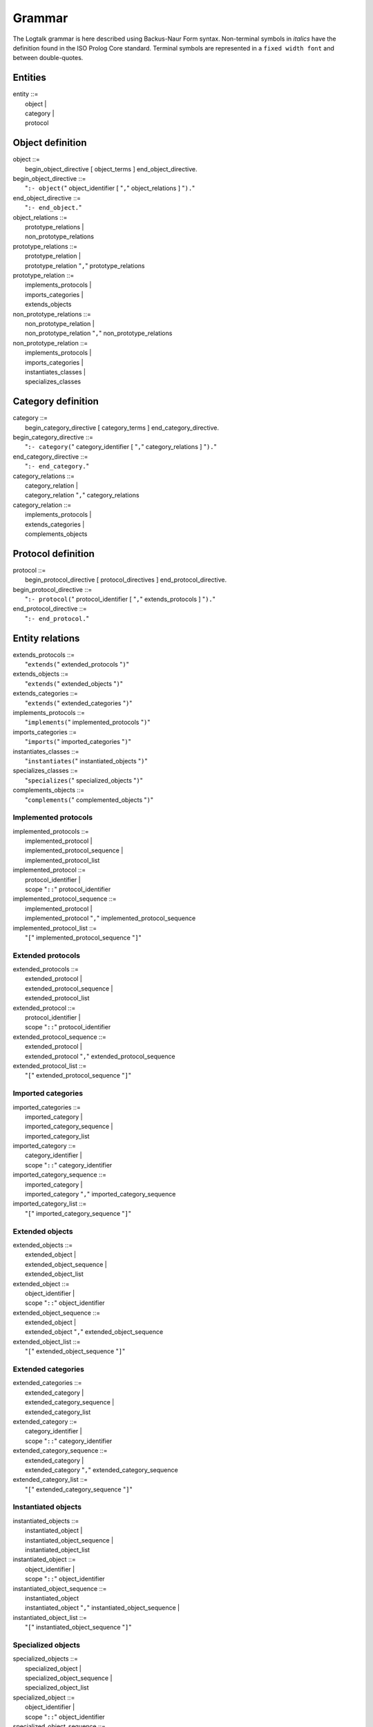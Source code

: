 ..
   This file is part of Logtalk <https://logtalk.org/>  
   Copyright 1998-2021 Paulo Moura <pmoura@logtalk.org>
   SPDX-License-Identifier: Apache-2.0

   Licensed under the Apache License, Version 2.0 (the "License");
   you may not use this file except in compliance with the License.
   You may obtain a copy of the License at

       http://www.apache.org/licenses/LICENSE-2.0

   Unless required by applicable law or agreed to in writing, software
   distributed under the License is distributed on an "AS IS" BASIS,
   WITHOUT WARRANTIES OR CONDITIONS OF ANY KIND, either express or implied.
   See the License for the specific language governing permissions and
   limitations under the License.


.. _grammar_grammar:

Grammar
=======

The Logtalk grammar is here described using Backus-Naur Form syntax.
Non-terminal symbols in *italics* have the definition found in the ISO
Prolog Core standard. Terminal symbols are represented in a
``fixed width font`` and between double-quotes.

.. _grammar_entities:

Entities
--------

| entity ::=
|    object \|
|    category \|
|    protocol

.. _grammar_object_definition:

Object definition
-----------------

| object ::=
|    begin_object_directive [ object_terms ] end_object_directive.

| begin_object_directive ::=
|    "``:- object(``" object_identifier [ "``,``" object_relations ] "``).``"

| end_object_directive ::=
|    "``:- end_object.``"

| object_relations ::=
|    prototype_relations \|
|    non_prototype_relations

| prototype_relations ::=
|    prototype_relation \|
|    prototype_relation "``,``" prototype_relations

| prototype_relation ::=
|    implements_protocols \|
|    imports_categories \|
|    extends_objects

| non_prototype_relations ::=
|    non_prototype_relation \|
|    non_prototype_relation "``,``" non_prototype_relations

| non_prototype_relation ::=
|    implements_protocols \|
|    imports_categories \|
|    instantiates_classes \|
|    specializes_classes

.. _grammar_category_definition:

Category definition
-------------------

| category ::=
|    begin_category_directive [ category_terms ] end_category_directive.

| begin_category_directive ::=
|    "``:- category(``" category_identifier [ "``,``" category_relations ] "``).``"

| end_category_directive ::=
|    "``:- end_category.``"

| category_relations ::=
|    category_relation \|
|    category_relation "``,``" category_relations

| category_relation ::=
|    implements_protocols \|
|    extends_categories \|
|    complements_objects

.. _grammar_protocol_definition:

Protocol definition
-------------------

| protocol ::=
|    begin_protocol_directive [ protocol_directives ] end_protocol_directive.

| begin_protocol_directive ::=
|    "``:- protocol(``" protocol_identifier [ "``,``" extends_protocols ] "``).``"

| end_protocol_directive ::=
|    "``:- end_protocol.``"

.. _grammar_entity_relations:

Entity relations
----------------

| extends_protocols ::=
|    "``extends(``" extended_protocols "``)``"

| extends_objects ::=
|    "``extends(``" extended_objects "``)``"

| extends_categories ::=
|    "``extends(``" extended_categories "``)``"

| implements_protocols ::=
|    "``implements(``" implemented_protocols "``)``"

| imports_categories ::=
|    "``imports(``" imported_categories "``)``"

| instantiates_classes ::=
|    "``instantiates(``" instantiated_objects "``)``"

| specializes_classes ::=
|    "``specializes(``" specialized_objects "``)``"

| complements_objects ::=
|    "``complements(``" complemented_objects "``)``"

.. _grammar_implemented_protocols:

Implemented protocols
~~~~~~~~~~~~~~~~~~~~~

| implemented_protocols ::=
|    implemented_protocol \|
|    implemented_protocol_sequence \|
|    implemented_protocol_list

| implemented_protocol ::=
|    protocol_identifier \|
|    scope "``::``" protocol_identifier

| implemented_protocol_sequence ::=
|    implemented_protocol \|
|    implemented_protocol "``,``" implemented_protocol_sequence

| implemented_protocol_list ::=
|    "``[``" implemented_protocol_sequence "``]``"

.. _grammar_extended_protocols:

Extended protocols
~~~~~~~~~~~~~~~~~~

| extended_protocols ::=
|    extended_protocol \|
|    extended_protocol_sequence \|
|    extended_protocol_list

| extended_protocol ::=
|    protocol_identifier \|
|    scope "``::``" protocol_identifier

| extended_protocol_sequence ::=
|    extended_protocol \|
|    extended_protocol "``,``" extended_protocol_sequence

| extended_protocol_list ::=
|    "``[``" extended_protocol_sequence "``]``"

.. _grammar_imported_categories:

Imported categories
~~~~~~~~~~~~~~~~~~~

| imported_categories ::=
|    imported_category \|
|    imported_category_sequence \|
|    imported_category_list

| imported_category ::=
|    category_identifier \|
|    scope "``::``" category_identifier

| imported_category_sequence ::=
|    imported_category \|
|    imported_category "``,``" imported_category_sequence

| imported_category_list ::=
|    "``[``" imported_category_sequence "``]``"

.. _grammar_extended_objects:

Extended objects
~~~~~~~~~~~~~~~~

| extended_objects ::=
|    extended_object \|
|    extended_object_sequence \|
|    extended_object_list

| extended_object ::=
|    object_identifier \|
|    scope "``::``" object_identifier

| extended_object_sequence ::=
|    extended_object \|
|    extended_object "``,``" extended_object_sequence

| extended_object_list ::=
|    "``[``" extended_object_sequence "``]``"

.. _grammar_extended_categories:

Extended categories
~~~~~~~~~~~~~~~~~~~

| extended_categories ::=
|    extended_category \|
|    extended_category_sequence \|
|    extended_category_list

| extended_category ::=
|    category_identifier \|
|    scope "``::``" category_identifier

| extended_category_sequence ::=
|    extended_category \|
|    extended_category "``,``" extended_category_sequence

| extended_category_list ::=
|    "``[``" extended_category_sequence "``]``"

.. _grammar_instantiated_objects:

Instantiated objects
~~~~~~~~~~~~~~~~~~~~

| instantiated_objects ::=
|    instantiated_object \|
|    instantiated_object_sequence \|
|    instantiated_object_list

| instantiated_object ::=
|    object_identifier \|
|    scope "``::``" object_identifier

| instantiated_object_sequence ::=
|    instantiated_object
|    instantiated_object "``,``" instantiated_object_sequence \|

| instantiated_object_list ::=
|    "``[``" instantiated_object_sequence "``]``"

.. _grammar_specialized_objects:

Specialized objects
~~~~~~~~~~~~~~~~~~~

| specialized_objects ::=
|    specialized_object \|
|    specialized_object_sequence \|
|    specialized_object_list

| specialized_object ::=
|    object_identifier \|
|    scope "``::``" object_identifier

| specialized_object_sequence ::=
|    specialized_object \|
|    specialized_object "``,``" specialized_object_sequence

| specialized_object_list ::=
|    "``[``" specialized_object_sequence "``]``"

.. _grammar_complemented_objects:

Complemented objects
~~~~~~~~~~~~~~~~~~~~

| complemented_objects ::=
|    object_identifier \|
|    complemented_object_sequence \|
|    complemented_object_list

| complemented_object_sequence ::=
|    object_identifier \|
|    object_identifier "``,``" complemented_object_sequence

| complemented_object_list ::=
|    "``[``" complemented_object_sequence "``]``"

.. _grammar_scope:

Entity and predicate scope
~~~~~~~~~~~~~~~~~~~~~~~~~~

| scope ::=
|    "``public``" \|
|    "``protected``" \|
|    "``private``"

.. _grammar_entity_identifiers:

Entity identifiers
------------------

| entity_identifiers ::=
|    entity_identifier \|
|    entity_identifier_sequence \|
|    entity_identifier_list

| entity_identifier ::=
|    object_identifier \|
|    protocol_identifier \|
|    category_identifier

| entity_identifier_sequence ::=
|    entity_identifier \|
|    entity_identifier "``,``" entity_identifier_sequence

| entity_identifier_list ::=
|    "``[``" entity_identifier_sequence "``]``"

.. _grammar_object_identifiers:

Object identifiers
~~~~~~~~~~~~~~~~~~

| object_identifiers ::=
|    object_identifier \|
|    object_identifier_sequence \|
|    object_identifier_list

| object_identifier ::=
|    *atom* \|
|    *compound*

| object_identifier_sequence ::=
|    object_identifier \|
|    object_identifier "``,``" object_identifier_sequence

| object_identifier_list ::=
|    "``[``" object_identifier_sequence "``]``"

.. _grammar_category_identifiers:

Category identifiers
~~~~~~~~~~~~~~~~~~~~

| category_identifiers ::=
|    category_identifier \|
|    category_identifier_sequence \|
|    category_identifier_list

| category_identifier ::=
|    *atom* \|
|    *compound*

| category_identifier_sequence ::=
|    category_identifier \|
|    category_identifier "``,``" category_identifier_sequence

| category_identifier_list ::=
|    "``[``" category_identifier_sequence "``]``"

.. _grammar_protocol_identifiers:

Protocol identifiers
~~~~~~~~~~~~~~~~~~~~

| protocol_identifiers ::=
|    protocol_identifier \|
|    protocol_identifier_sequence \|
|    protocol_identifier_list
| 
| protocol_identifier ::=
|    *atom*

| protocol_identifier_sequence ::=
|    protocol_identifier \|
|    protocol_identifier "``,``" protocol_identifier_sequence

| protocol_identifier_list ::=
|    "``[``" protocol_identifier_sequence "``]``"

.. _grammar_module_identifiers:

Module identifiers
~~~~~~~~~~~~~~~~~~

| module_identifier ::=
|    *atom*

.. _grammar_source_file_names:

Source file names
-----------------

| source_file_names ::=
|    source_file_name \|
|    source_file_name_list

| source_file_name ::=
|    *atom* \|
|    library_source_file_name

| library_source_file_name ::=
|    library_name "``(``" *atom* "``)``"

| library_name ::=
|    *atom*

| source_file_name_sequence ::=
|    source_file_name \|
|    source_file_name "``,``" source_file_name_sequence

| source_file_name_list ::=
|    "``[``" source_file_name_sequence "``]``"

.. _grammar_terms:

Terms
-----

.. _grammar_object_terms:

Object terms
~~~~~~~~~~~~

| object_terms ::=
|    object_term \|
|    object_term object_terms

| object_term ::=
|    object_directive \|
|    clause \|
|    grammar_rule

.. _grammar_category_terms:

Category terms
~~~~~~~~~~~~~~

| category_terms ::=
|    category_term \|
|    category_term category_terms

| category_term ::=
|    category_directive \|
|    clause \|
|    grammar_rule

.. _grammar_directives:

Directives
----------

.. _grammar_source_file_directives:

Source file directives
~~~~~~~~~~~~~~~~~~~~~~

| source_file_directives ::=
|    source_file_directive \|
|    source_file_directive source_file_directives

| source_file_directive ::=
|    "``:- encoding(``" *atom* "``).``" \|
|    "``:- set_logtalk_flag(``" *atom* "``,``" *nonvar* "``).``" \|
|    "``:- include(``" source_file_name "``).``"
|    *Prolog directives*

.. _grammar_conditional_compilation_directives:

Conditional compilation directives
~~~~~~~~~~~~~~~~~~~~~~~~~~~~~~~~~~

| conditional_compilation_directives ::=
|    conditional_compilation_directive \|
|    conditional_compilation_directive conditional_compilation_directives

| conditional_compilation_directive ::=
|    "``:- if(``" *callable* "``).``" \|
|    "``:- elif(``" *callable* "``).``" \|
|    "``:- else.``" \|
|    "``:- endif.``"

.. _grammar_object_directives:

Object directives
~~~~~~~~~~~~~~~~~

| object_directives ::=
|    object_directive \|
|    object_directive object_directives

| object_directive ::=
|    "``:- initialization(``" *callable* "``).``" \|
|    "``:- built_in.``" \|
|    "``:- threaded.``" \|
|    "``:- dynamic.``" \|
|    "``:- info(``" entity_info_list "``).``" \|
|    "``:- set_logtalk_flag(``" *atom* "``,``" *nonvar* "``).``" \|
|    "``:- include(``" source_file_name "``).``" \|
|    "``:- uses(``" object_alias_list "``).``" \|
|    predicate_directives

.. _grammar_category_directives:

Category directives
~~~~~~~~~~~~~~~~~~~

| category_directives ::=
|    category_directive \|
|    category_directive category_directives

| category_directive ::=
|    "``:- built_in.``" \|
|    "``:- dynamic.``" \|
|    "``:- info(``" entity_info_list "``).``" \|
|    "``:- set_logtalk_flag(``" *atom* "``,``" *nonvar* "``).``" \|
|    "``:- include(``" source_file_name "``).``" \|
|    "``:- uses(``" object_alias_list "``).``" \|
|    predicate_directives

.. _grammar_protocol_directives:

Protocol directives
~~~~~~~~~~~~~~~~~~~

| protocol_directives ::=
|    protocol_directive \|
|    protocol_directive protocol_directives

| protocol_directive ::=
|    "``:- built_in.``" \|
|    "``:- dynamic.``" \|
|    "``:- info(``" entity_info_list "``).``" \|
|    "``:- set_logtalk_flag(``" *atom* "``,``" *nonvar* "``).``" \|
|    "``:- include(``" source_file_name "``).``" \|
|    predicate_directives

.. _grammar_predicate_directives:

Predicate directives
~~~~~~~~~~~~~~~~~~~~

| predicate_directives ::=
|    predicate_directive \|
|    predicate_directive predicate_directives

| predicate_directive ::=
|    alias_directive \|
|    synchronized_directive \|
|    uses_directive \|
|    use_module_directive \|
|    scope_directive \|
|    mode_directive \|
|    meta_predicate_directive \|
|    meta_non_terminal_directive \|
|    info_directive \|
|    dynamic_directive \|
|    discontiguous_directive \|
|    multifile_directive \|
|    coinductive_directive \|
|    *operator_directive*

| alias_directive ::=
|    "``:- alias(``"
|           entity_identifier "``,``"
|           predicate_indicator_alias_list \| non_terminal_indicator_alias_list
|        "``).``"

| synchronized_directive ::=
|    "``:- synchronized(``" predicate_indicator_term \| non_terminal_indicator_term "``).``"

| uses_directive ::=
|    "``:- uses(``"
|           object_identifier \| parameter_variable "``,``"
|           predicate_indicator_alias_list \| non_terminal_indicator_alias_list \| operator_list
|    "``).``"

| use_module_directive ::=
|    "``:- use_module(``"
|           module_identifier \| parameter_variable "``,``"
|           module_predicate_indicator_alias_list \| module_non_terminal_indicator_alias_list \| operator_list
|    "``).``"

| scope_directive ::=
|    "``:- public(``" predicate_indicator_term \| non_terminal_indicator_term "``).``" \|
|    "``:- protected(``" predicate_indicator_term \| non_terminal_indicator_term "``).``" \|
|    "``:- private(``" predicate_indicator_term \| non_terminal_indicator_term "``).``"

| mode_directive ::=
|    "``:- mode(``"
|           predicate_mode_term \| non_terminal_mode_term "``,``"
|           number_of_proofs
|    "``).``"

| meta_predicate_directive ::=
|    "``:- meta_predicate(``" meta_predicate_template_term "``).``"

| meta_non_terminal_directive ::=
|    "``:- meta_non_terminal(``" meta_non_terminal_template_term "``).``"

| info_directive ::=
|    "``:- info(``"
|           predicate_indicator \| non_terminal_indicator "``,``"
|           predicate_info_list
|    "``).``"

| dynamic_directive ::=
|    "``:- dynamic(``" qualified_predicate_indicator_term \| qualified_non_terminal_indicator_term "``).``"

| discontiguous_directive ::=
|    "``:- discontiguous(``" predicate_indicator_term \|
|    non_terminal_indicator_term "``).``"

| multifile_directive ::=
|    "``:- multifile(``" qualified_predicate_indicator_term \|
|    qualified_non_terminal_indicator_term "``).``"

| coinductive_directive ::=
|    "``:- coinductive(``" predicate_indicator_term \|
|    coinductive_predicate_template_term "``).``"

| parameter_variable ::=
|    *_variable_*

| entity_resources_list ::=
|    predicate_indicator_list \|
|    operator_list

| predicate_indicator_term ::=
|    *predicate_indicator* \|
|    predicate_indicator_sequence \|
|    predicate_indicator_list

| predicate_indicator_sequence ::=
|    *predicate_indicator* \|
|    *predicate_indicator* "``,``" predicate_indicator_sequence

| predicate_indicator_list ::=
|    "``[``" predicate_indicator_sequence "``]``"

| qualified_predicate_indicator_term ::=
|    qualified_predicate_indicator \|
|    qualified_predicate_indicator_sequence \|
|    qualified_predicate_indicator_list

| qualified_predicate_indicator_sequence ::=
|    qualified_predicate_indicator \|
|    qualified_predicate_indicator "``,``" qualified_predicate_indicator_sequence

| qualified_predicate_indicator_list ::=
|    "``[``" qualified_predicate_indicator_sequence "``]``"

| qualified_predicate_indicator ::=
|    predicate_indicator \|
|    object_identifier "``::``" predicate_indicator \|
|    category_identifier "``::``" predicate_indicator \|
|    module_identifier "``:``" predicate_indicator

| predicate_indicator_alias ::=
|    *predicate_indicator* \|
|    *predicate_indicator* "``as``" *predicate_indicator* \|
|    *predicate_indicator* "``::``" *predicate_indicator*

| predicate_indicator_alias_sequence ::=
|    predicate_indicator_alias \|
|    predicate_indicator_alias "``,``" predicate_indicator_alias_sequence

| predicate_indicator_alias_list ::=
|    "``[``" predicate_indicator_alias_sequence "``]``"

| predicate_template_alias ::=
|    *callable* "``as``" *callable* \|
|    *callable* "``::``" *callable*

| predicate_template_alias_sequence ::=
|    predicate_template_alias \|
|    predicate_template_alias "``,``" predicate_template_alias_sequence

| predicate_template_alias_list ::=
|    "``[``" predicate_template_alias_sequence "``]``"

| module_predicate_indicator_alias ::=
|    *predicate_indicator* \|
|    *predicate_indicator* "``as``" *predicate_indicator* \|
|    *predicate_indicator* "``:``" *predicate_indicator*

| module_predicate_indicator_alias_sequence ::=
|    module_predicate_indicator_alias \|
|    module_predicate_indicator_alias "``,``" module_predicate_indicator_alias_sequence

| module_predicate_indicator_alias_list ::=
|    "``[``" module_predicate_indicator_alias_sequence "``]``"

| module_non_terminal_indicator_alias ::=
|    *non_terminal_indicator* \|
|    *non_terminal_indicator* "``as``" *non_terminal_indicator*
|    *non_terminal_indicator* "``:``" *non_terminal_indicator*

| module_non_terminal_indicator_alias_sequence ::=
|    module_non_terminal_indicator_alias \|
|    module_non_terminal_indicator_alias "``,``" module_non_terminal_indicator_alias_sequence

| module_non_terminal_indicator_alias_list ::=
|    "``[``" module_non_terminal_indicator_alias_sequence "``]``"

| non_terminal_indicator_term ::=
|    non_terminal_indicator \|
|    non_terminal_indicator_sequence \|
|    non_terminal_indicator_list

| non_terminal_indicator_sequence ::=
|    non_terminal_indicator \|
|    non_terminal_indicator "``,``" non_terminal_indicator_sequence

| non_terminal_indicator_list ::=
|    "``[``" non_terminal_indicator_sequence "``]``"

| non_terminal_indicator ::=
|    *functor* "``//``" *arity*

| qualified_non_terminal_indicator_term ::=
|    qualified_non_terminal_indicator \|
|    qualified_non_terminal_indicator_sequence \|
|    qualified_non_terminal_indicator_list

| qualified_non_terminal_indicator_sequence ::=
|    qualified_non_terminal_indicator \|
|    qualified_non_terminal_indicator "``,`` " qualified_non_terminal_indicator_sequence

| qualified_non_terminal_indicator_list ::=
|    "``[``" qualified_non_terminal_indicator_sequence "``]``"

| qualified_non_terminal_indicator ::=
|    non_terminal_indicator \|
|    object_identifier "``::``" non_terminal_indicator \|
|    category_identifier "``::``" non_terminal_indicator \|
|    module_identifier "``:``" non_terminal_indicator

| non_terminal_indicator_alias ::=
|    *non_terminal_indicator* \|
|    *non_terminal_indicator* "``as``" *non_terminal_indicator*
|    *non_terminal_indicator* "``::``" *non_terminal_indicator*

| non_terminal_indicator_alias_sequence ::=
|    non_terminal_indicator_alias \|
|    non_terminal_indicator_alias "``,``"
|    non_terminal_indicator_alias_sequence

| non_terminal_indicator_alias_list ::=
|    "``[``" non_terminal_indicator_alias_sequence "``]``"

| operator_sequence ::=
|    *operator specification* \|
|    *operator specification* "``,``"
|    operator_sequence

| operator_list ::=
|    "``[``" operator_sequence "``]``"

| coinductive_predicate_template_term ::=
|    coinductive_predicate_template \|
|    coinductive_predicate_template_sequence \|
|    coinductive_predicate_template_list

| coinductive_predicate_template_sequence ::=
|    coinductive_predicate_template \|
|    coinductive_predicate_template "``,``"
|    coinductive_predicate_template_sequence

| coinductive_predicate_template_list ::=
|    "``[``" coinductive_predicate_template_sequence "``]``"

| coinductive_predicate_template ::=
|    *atom* "``(``" coinductive_mode_terms "``)``"

| coinductive_mode_terms ::=
|    coinductive_mode_term \|
|    coinductive_mode_terms "``,``" coinductive_mode_terms

| coinductive_mode_term ::=
|    "``+``" \| "``-``"

| predicate_mode_term ::=
|    *atom* "``(``" mode_terms "``)``"

| non_terminal_mode_term ::=
|    *atom* "``(``" mode_terms "``)``"

| mode_terms ::=
|    mode_term \|
|    mode_term "``,``" mode_terms

| mode_term ::=
|    "``@``" [ type ] \| "``+``" [ type ] \| "``-``" [ type ] \| "``?``" [
|    type ] \|
|    "``++``" [ type ] \| "``--``" [ type ]

| type ::=
|    prolog_type \| logtalk_type \| user_defined_type

| prolog_type ::=
|    "``term``" \| "``nonvar``" \| "``var``" \|
|    "``compound``" \| "``ground``" \| "``callable``" \| "``list``" \|
|    "``atomic``" \| "``atom``" \|
|    "``number``" \| "``integer``" \| "``float``"

| logtalk_type ::=
|    "``object``" \| "``category``" \| "``protocol``" \|
|    "``event``"

| user_defined_type ::=
|    *atom* \|
|    *compound*

| number_of_proofs ::=
|    "``zero``" \| "``zero_or_one``" \| "``zero_or_more``" \| "``one``" \|
|    "``one_or_more``" \| "``one_or_error``" \| "``error``"

| meta_predicate_template_term ::=
|    *meta_predicate_template* \|
|    meta_predicate_template_sequence \|
|    meta_predicate_template_list

| meta_predicate_template_sequence ::=
|    *meta_predicate_template* \|
|    *meta_predicate_template* "``,``" meta_predicate_template_sequence

| meta_predicate_template_list ::=
|    "``[``" meta_predicate_template_sequence "``]``"

| meta_predicate_template ::=
|    object_identifier "``::``" *atom* "``(``" meta_predicate_specifiers "``)``" \|
|    category_identifier "``::``" *atom* "``(``" meta_predicate_specifiers "``)``" \|
|    *atom* "``(``" meta_predicate_specifiers "``)``"

| meta_predicate_specifiers ::=
|    meta_predicate_specifier \|
|    meta_predicate_specifier "``,``" meta_predicate_specifiers

| meta_predicate_specifier ::=
|    *non-negative integer* \| "``::``" \| "``^``" \|
|    "``*``"

| meta_non_terminal_template_term ::=
|    meta_predicate_template_term

| entity_info_list ::=
|    "``[]``" \|
|    "``[``" entity_info_item "``is``" *nonvar* "``|``" entity_info_list
|    "``]``"

| entity_info_item ::=
|    "``comment``" \| "``remarks``" \|
|    "``author``" \| "``version``" \| "``date``" \|
|    "``copyright``" \| "``license``" \|
|    "``parameters``" \| "``parnames``" \|
|    "``see_also``" \|
|    *atom*

| predicate_info_list ::=
|    "``[]``" \|
|    "``[``" predicate_info_item "``is``" *nonvar* "``|``" predicate_info_list "``]``"

| predicate_info_item ::=
|    "``comment``" \| "``remarks``" \|
|    "``arguments``" \| "``argnames``" \|
|    "``redefinition``" \| "``allocation``" \|
|    "``examples``" \| "``exceptions``" \|
|    *atom*

| object_alias ::=
|    object_identifier "``as``" object_identifier

| object_alias_sequence ::=
|    object_alias \|
|    object_alias "``,``" object_alias_sequence

| object_alias_list ::=
|    "``[``" object_alias_sequence "``]``"

.. _grammar_clauses:

Clauses and goals
-----------------

| clause ::=
|    object_identifier "``::``" *head* "``:-``" *body* \|
|    module_identifier "``:``" *head* "``:-``" *body* \|
|    *head* :- *body* \|
|    *fact*

| goal ::=
|    message_sending \|
|    super_call \|
|    external_call \|
|    context_switching_call \|
|    *callable*

| message_sending ::=
|    message_to_object \|
|    message_delegation \|
|    message_to_self

| message_to_object ::=
|    receiver "``::``" messages

| message_delegation ::=
|    "``[``" message_to_object "``]``"

| message_to_self ::=
|    "``::``" messages

| super_call ::=
|    "``^^``" message

| messages ::=
|    message \|
|    "``(``" message "``,``" messages "``)``" \|
|    "``(``" message "``;``" messages "``)``" \|
|    "``(``" message "``->``" messages "``)``"

| message ::=
|    *callable* \|
|    *variable*

| receiver ::=
|    "``{``" *callable* "``}``" \|
|    object_identifier \|
|    *variable*

| external_call ::=
|    "``{``" *callable* "``}``"

| context_switching_call ::=
|    object_identifier "``<<``" *goal*

.. _grammar_lambdas:

Lambda expressions
------------------

| lambda_expression ::=
|    lambda_free_variables "``/``" lambda_parameters "``>>``" *callable* \|
|    lambda_free_variables "``/``" *callable* \|
|    lambda_parameters "``>>``" *callable*

| lambda_free_variables ::=
|    "``{``" *conjunction of variables* "``}``" \|
|    "``{``" *variable* "``}``" \|
|    "``{}``"

| lambda_parameters ::=
|    *list of terms* \|
|    "``[]``"

.. _grammar_entity_properties:

Entity properties
-----------------

| category_property ::=
|    "``static``" \|
|    "``dynamic``" \|
|    "``built_in``" \|
|    "``file(``" *atom* "``)``" \|
|    "``file(``" *atom* "``,``" *atom* "``)``" \|
|    "``lines(``" *integer* "``,``" *integer* "``)``" \|
|    "``events``" \|
|    "``source_data``" \|
|    "``public(``" entity_resources_list "``)``" \|
|    "``protected(``" entity_resources_list "``)``" \|
|    "``private(``" entity_resources_list "``)``" \|
|    "``declares(``" predicate_indicator "``,``" predicate_declaration_property_list "``)``" \|
|    "``defines(``" predicate_indicator "``,``" predicate_definition_property_list "``)``" \|
|    "``includes(``" predicate_indicator "``,``" object_identifier \| category_identifier "``,``" predicate_definition_property_list "``)``" \|
|    "``provides(``" predicate_indicator "``,``" object_identifier \| category_identifier "``,``" predicate_definition_property_list "``)``" \|
|    "``alias(``" predicate_indicator "``,``" predicate_alias_property_list "``)``" \|
|    "``calls(``" predicate "``,``" predicate_call_update_property_list "``)``" \|
|    "``updates(``" predicate "``,``" predicate_call_update_property_list "``)``" \|
|    "``number_of_clauses(``" *integer* "``)``" \|
|    "``number_of_rules(``" *integer* "``)``" \|
|    "``number_of_user_clauses(``" *integer* "``)``" \|
|    "``number_of_user_rules(``" *integer* "``)``" \|
|    "``debugging``"

| object_property ::=
|    "``static``" \|
|    "``dynamic``" \|
|    "``built_in``" \|
|    "``threaded``" \|
|    "``file(``" *atom* "``)``" \|
|    "``file(``" *atom* "``,``" *atom* "``)``" \|
|    "``lines(``" *integer* "``,``" *integer* "``)``" \|
|    "``context_switching_calls``" \|
|    "``dynamic_declarations``" \|
|    "``events``" \|
|    "``source_data``" \|
|    "``complements(``" "``allow``" \| "``restrict``" "``)``" \|
|    "``complements``" \|
|    "``public(``" entity_resources_list "``)``" \|
|    "``protected(``" entity_resources_list "``)``" \|
|    "``private(``" entity_resources_list "``)``" \|
|    "``declares(``" predicate_indicator "``,``" predicate_declaration_property_list "``)``" \|
|    "``defines(``" predicate_indicator "``,``" predicate_definition_property_list "``)``" \|
|    "``includes(``" predicate_indicator "``,``" object_identifier \| category_identifier "``,``" predicate_definition_property_list "``)``" \|
|    "``provides(``" predicate_indicator "``,``" object_identifier \| category_identifier "``,``" predicate_definition_property_list "``)``"
|    "``alias(``" predicate_indicator "``,``" predicate_alias_property_list "``)``" \|
|    "``calls(``" predicate "``,``" predicate_call_update_property_list "``)``" \|
|    "``updates(``" predicate "``,``" predicate_call_update_property_list "``)``" \|
|    "``number_of_clauses(``" *integer* "``)``" \|
|    "``number_of_rules(``" *integer* "``)``" \|
|    "``number_of_user_clauses(``" *integer* "``)``"
|    "``number_of_user_rules(``" *integer* "``)``" \|
|    "``module`` \|"
|    "``debugging``"

| protocol_property ::=
|    "``static``" \|
|    "``dynamic``" \|
|    "``built_in``" \|
|    "``source_data``" \|
|    "``file(``" *atom* "``)``" \|
|    "``file(``" *atom* "``,``" *atom* "``)``" \|
|    "``lines(``" *integer* "``,``" *integer* "``)``" \|
|    "``public(``" entity_resources_list "``)``" \|
|    "``protected(``" entity_resources_list "``)``" \|
|    "``private(``" entity_resources_list "``)``" \|
|    "``declares(``" predicate_indicator "``,``" predicate_declaration_property_list "``)``" \|
|    "``alias(``" predicate_indicator "``,``" predicate_alias_property_list "``)``" \|
|    "``debugging``"

| predicate_declaration_property_list ::=
|    "``[``" predicate_declaration_property_sequence "``]``"

| predicate_declaration_property_sequence ::=
|    predicate_declaration_property \|
|    predicate_declaration_property "``,``"
|    predicate_declaration_property_sequence

| predicate_declaration_property ::=
|    "``static``" \| "``dynamic``" \|
|    "``scope(``" scope "``)``" \|
|    "``private``" \| "``protected``" \| "``public``" \|
|    "``coinductive``" \|
|    "``multifile``" \|
|    "``synchronized``" \|
|    "``meta_predicate(``" meta_predicate_template "``)``" \|
|    "``coinductive(``" coinductive_predicate_template "``)``" \|
|    "``non_terminal(``" non_terminal_indicator "``)``" \|
|    "``include(``" *atom* "``)``" \|
|    "``line_count(``" *integer* "``)``" \|
|    "``mode(``" predicate_mode_term \| non_terminal_mode_term "``,``" number_of_proofs "``)``" \|
|    "``info(``" *list* "``)``"

| predicate_definition_property_list ::=
|    "``[``" predicate_definition_property_sequence "``]``"

| predicate_definition_property_sequence ::=
|    predicate_definition_property \|
|    predicate_definition_property "``,``"
|    predicate_definition_property_sequence

| predicate_definition_property ::=
|    "``inline``" \| "``auxiliary``" \|
|    "``non_terminal(``" non_terminal_indicator "``)``" \|
|    "``include(``" *atom* "``)``" \|
|    "``line_count(``" *integer* "``)``" \|
|    "``number_of_clauses(``" *integer* "``)``" \|
|    "``number_of_rules(``" *integer* "``)``"

| predicate_alias_property_list ::=
|    "``[``" predicate_alias_property_sequence "``]``"

| predicate_alias_property_sequence ::=
|    predicate_alias_property \|
|    predicate_alias_property "``,``" predicate_alias_property_sequence

| predicate_alias_property ::=
|    "``for(``" predicate_indicator "``)``" \|
|    "``from(``" entity_identifier "``)``" \|
|    "``non_terminal(``" non_terminal_indicator "``)``" \|
|    "``include(``" *atom* "``)``" \|
|    "``line_count(``" *integer* "``)``"

| predicate ::=
|    predicate_indicator \|
|    "``^^``" predicate_indicator \|
|    "``::``" predicate_indicator \|
|    *variable* "``::``" predicate_indicator \|
|    object_identifier "``::``" predicate_indicator \|
|    *variable* "``:``" predicate_indicator \|
|    module_identifier "``:``" predicate_indicator

| predicate_call_update_property_list ::=
|    "``[``" predicate_call_update_property_sequence "``]``"

| predicate_call_update_property_sequence ::=
|    predicate_call_update_property \|
|    predicate_call_update_property "``,``"
|    predicate_call_update_property_sequence

| predicate_call_update_property ::=
|    "``caller(``" predicate_indicator "``)``" \|
|    "``include(``" *atom* "``)``" \|
|    "``line_count(``" *integer* "``)``" \|
|    "``as(``" predicate_indicator "``)``"

.. _grammar_predicate_properties:

Predicate properties
--------------------

| predicate_property ::=
|    "``static``" \| "``dynamic``" \|
|    "``scope(``" scope "``)``" \|
|    "``private``" \| "``protected``" \| "``public``" \|
|    "``logtalk``" \| "``prolog``" \| "``foreign``" \|
|    "``coinductive(``" coinductive_predicate_template "``)``" \|
|    "``multifile``" \|
|    "``synchronized``" \|
|    "``built_in``" \|
|    "``inline``" \|
|    "``declared_in(``" entity_identifier "``)``" \|
|    "``defined_in(``" object_identifier \| category_identifier "``)``" \|
|    "``redefined_from(``" object_identifier \| category_identifier "``)``" \|
|    "``meta_predicate(``" meta_predicate_template "``)``" \|
|    "``alias_of(``" callable "``)``" \|
|    "``alias_declared_in(``" entity_identifier "``)``" \|
|    "``non_terminal(``" non_terminal_indicator "``)``" \|
|    "``mode(``" predicate_mode_term \| non_terminal_mode_term "``,``" number_of_proofs "``)``" \|
|    "``info(``" *list* "``)``" \|
|    "``number_of_clauses(``" *integer* "``)``" \|
|    "``number_of_rules(``" *integer* "``)``" \|
|    "``declared_in(``" entity_identifier "``,``" line_count "``)``" \|
|    "``defined_in(``" object_identifier \| category_identifier "``,``" line_count "``)``" \|
|    "``redefined_from(``" object_identifier \| category_identifier "``,``" line_count "``)``" \|
|    "``alias_declared_in(``" entity_identifier "``,``" line_count "``)``"

| line_count ::=
|    *integer*"

.. _grammar_compiler_flags:

Compiler flags
--------------

| compiler_flag ::=
|    *flag(flag_value)*

